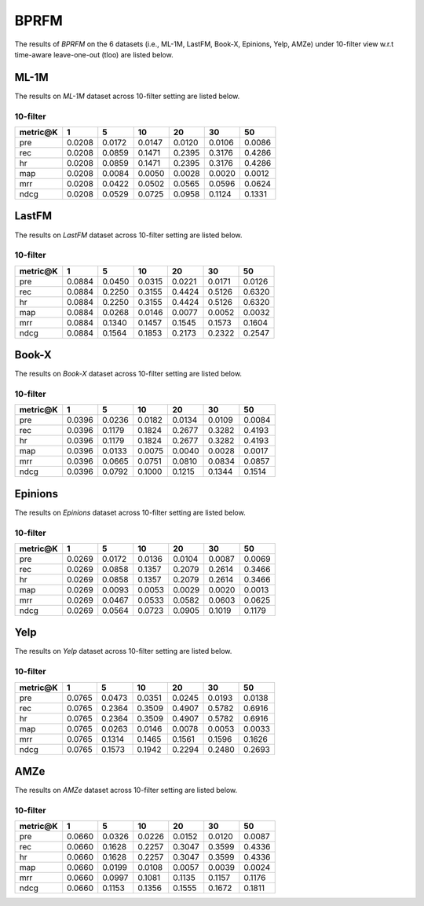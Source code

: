 BPRFM 
===============
The results of *BPRFM* on the 6 datasets (i.e., ML-1M, LastFM, Book-X, Epinions, Yelp, AMZe) under 10-filter view w.r.t time-aware leave-one-out (tloo) are listed below.

ML-1M
------
The results on *ML-1M* dataset across 10-filter setting are listed below.

10-filter
^^^^^^^^^

=========== ========= ========= ========= ========= ========= ========= 
metric@K    1         5         10        20        30        50       
=========== ========= ========= ========= ========= ========= ========= 
pre         0.0208    0.0172    0.0147    0.0120    0.0106    0.0086   
rec         0.0208    0.0859    0.1471    0.2395    0.3176    0.4286   
hr          0.0208    0.0859    0.1471    0.2395    0.3176    0.4286   
map         0.0208    0.0084    0.0050    0.0028    0.0020    0.0012   
mrr         0.0208    0.0422    0.0502    0.0565    0.0596    0.0624   
ndcg        0.0208    0.0529    0.0725    0.0958    0.1124    0.1331   
=========== ========= ========= ========= ========= ========= ========= 

LastFM
------
The results on *LastFM* dataset across 10-filter setting are listed below.

10-filter
^^^^^^^^^

=========== ========= ========= ========= ========= ========= ========= 
metric@K    1         5         10        20        30        50       
=========== ========= ========= ========= ========= ========= ========= 
pre         0.0884    0.0450    0.0315    0.0221    0.0171    0.0126   
rec         0.0884    0.2250    0.3155    0.4424    0.5126    0.6320   
hr          0.0884    0.2250    0.3155    0.4424    0.5126    0.6320   
map         0.0884    0.0268    0.0146    0.0077    0.0052    0.0032   
mrr         0.0884    0.1340    0.1457    0.1545    0.1573    0.1604   
ndcg        0.0884    0.1564    0.1853    0.2173    0.2322    0.2547   
=========== ========= ========= ========= ========= ========= ========= 

Book-X
------
The results on *Book-X* dataset across 10-filter setting are listed below.

10-filter
^^^^^^^^^

=========== ========= ========= ========= ========= ========= ========= 
metric@K    1         5         10        20        30        50       
=========== ========= ========= ========= ========= ========= ========= 
pre         0.0396    0.0236    0.0182    0.0134    0.0109    0.0084   
rec         0.0396    0.1179    0.1824    0.2677    0.3282    0.4193   
hr          0.0396    0.1179    0.1824    0.2677    0.3282    0.4193   
map         0.0396    0.0133    0.0075    0.0040    0.0028    0.0017   
mrr         0.0396    0.0665    0.0751    0.0810    0.0834    0.0857   
ndcg        0.0396    0.0792    0.1000    0.1215    0.1344    0.1514   
=========== ========= ========= ========= ========= ========= ========= 

Epinions
--------
The results on *Epinions* dataset across 10-filter setting are listed below.

10-filter
^^^^^^^^^

=========== ========= ========= ========= ========= ========= ========= 
metric@K    1         5         10        20        30        50       
=========== ========= ========= ========= ========= ========= ========= 
pre         0.0269    0.0172    0.0136    0.0104    0.0087    0.0069   
rec         0.0269    0.0858    0.1357    0.2079    0.2614    0.3466   
hr          0.0269    0.0858    0.1357    0.2079    0.2614    0.3466   
map         0.0269    0.0093    0.0053    0.0029    0.0020    0.0013   
mrr         0.0269    0.0467    0.0533    0.0582    0.0603    0.0625   
ndcg        0.0269    0.0564    0.0723    0.0905    0.1019    0.1179   
=========== ========= ========= ========= ========= ========= =========

Yelp
-----
The results on *Yelp* dataset across 10-filter setting are listed below.

10-filter
^^^^^^^^^

=========== ========= ========= ========= ========= ========= ========= 
metric@K    1         5         10        20        30        50       
=========== ========= ========= ========= ========= ========= ========= 
pre         0.0765    0.0473    0.0351    0.0245    0.0193    0.0138   
rec         0.0765    0.2364    0.3509    0.4907    0.5782    0.6916   
hr          0.0765    0.2364    0.3509    0.4907    0.5782    0.6916   
map         0.0765    0.0263    0.0146    0.0078    0.0053    0.0033   
mrr         0.0765    0.1314    0.1465    0.1561    0.1596    0.1626   
ndcg        0.0765    0.1573    0.1942    0.2294    0.2480    0.2693   
=========== ========= ========= ========= ========= ========= ========= 

AMZe
-----
The results on *AMZe* dataset across 10-filter setting are listed below.

10-filter
^^^^^^^^^

=========== ========= ========= ========= ========= ========= ========= 
metric@K    1         5         10        20        30        50       
=========== ========= ========= ========= ========= ========= ========= 
pre         0.0660    0.0326    0.0226    0.0152    0.0120    0.0087   
rec         0.0660    0.1628    0.2257    0.3047    0.3599    0.4336   
hr          0.0660    0.1628    0.2257    0.3047    0.3599    0.4336   
map         0.0660    0.0199    0.0108    0.0057    0.0039    0.0024   
mrr         0.0660    0.0997    0.1081    0.1135    0.1157    0.1176   
ndcg        0.0660    0.1153    0.1356    0.1555    0.1672    0.1811   
=========== ========= ========= ========= ========= ========= ========= 